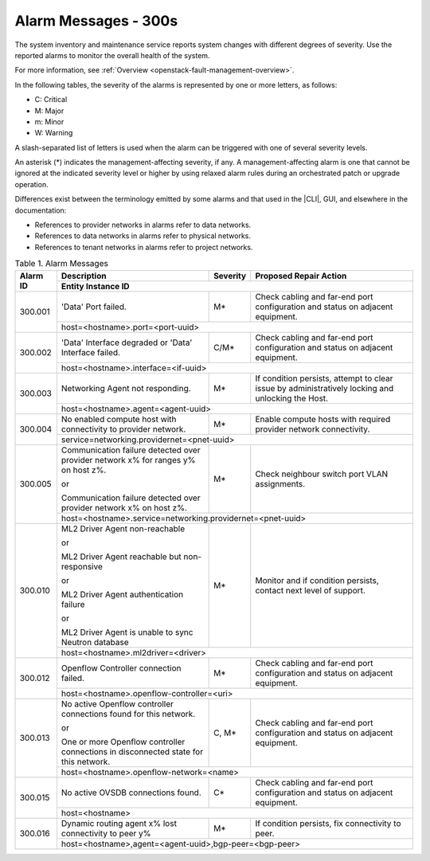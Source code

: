 
.. slf1579788051430
.. _alarm-messages-300s:

=====================
Alarm Messages - 300s
=====================

The system inventory and maintenance service reports system changes with
different degrees of severity. Use the reported alarms to monitor the overall
health of the system.

For more information, see :ref:`Overview
<openstack-fault-management-overview>`.

In the following tables, the severity of the alarms is represented by one or
more letters, as follows:

.. _alarm-messages-300s-ul-jsd-jkg-vp:

-   C: Critical

-   M: Major

-   m: Minor

-   W: Warning

A slash-separated list of letters is used when the alarm can be triggered with
one of several severity levels.

An asterisk \(\*\) indicates the management-affecting severity, if any. A
management-affecting alarm is one that cannot be ignored at the indicated
severity level or higher by using relaxed alarm rules during an orchestrated
patch or upgrade operation.

Differences exist between the terminology emitted by some alarms and that used
in the |CLI|, GUI, and elsewhere in the documentation:

.. _alarm-messages-300s-ul-dsf-dxn-bhb:

-   References to provider networks in alarms refer to data networks.

-   References to data networks in alarms refer to physical networks.

-   References to tenant networks in alarms refer to project networks.


.. _alarm-messages-300s-table-zrd-tg5-v5:

.. table:: Table 1. Alarm Messages
    :widths: auto

    +----------+-------------------------------------------------------------------------------------+----------+---------------------------------------------------------------------------------------------------+
    | Alarm ID | Description                                                                         | Severity | Proposed Repair Action                                                                            |
    +          +-------------------------------------------------------------------------------------+----------+---------------------------------------------------------------------------------------------------+
    |          | Entity Instance ID                                                                                                                                                                                 |
    +==========+=====================================================================================+==========+===================================================================================================+
    | 300.001  | 'Data' Port failed.                                                                 | M\*      | Check cabling and far-end port configuration and status on adjacent equipment.                    |
    +          +-------------------------------------------------------------------------------------+----------+---------------------------------------------------------------------------------------------------+
    |          | host=<hostname>.port=<port-uuid>                                                                                                                                                                   |
    +----------+-------------------------------------------------------------------------------------+----------+---------------------------------------------------------------------------------------------------+
    | 300.002  | 'Data' Interface degraded or 'Data' Interface failed.                               | C/M\*    | Check cabling and far-end port configuration and status on adjacent equipment.                    |
    +          +-------------------------------------------------------------------------------------+----------+---------------------------------------------------------------------------------------------------+
    |          | host=<hostname>.interface=<if-uuid>                                                                                                                                                                |
    +----------+-------------------------------------------------------------------------------------+----------+---------------------------------------------------------------------------------------------------+
    | 300.003  | Networking Agent not responding.                                                    | M\*      | If condition persists, attempt to clear issue by administratively locking and unlocking the Host. |
    +          +-------------------------------------------------------------------------------------+----------+---------------------------------------------------------------------------------------------------+
    |          | host=<hostname>.agent=<agent-uuid>                                                                                                                                                                 |
    +----------+-------------------------------------------------------------------------------------+----------+---------------------------------------------------------------------------------------------------+
    | 300.004  | No enabled compute host with connectivity to provider network.                      | M\*      | Enable compute hosts with required provider network connectivity.                                 |
    +          +-------------------------------------------------------------------------------------+----------+---------------------------------------------------------------------------------------------------+
    |          | service=networking.providernet=<pnet-uuid>                                                                                                                                                         |
    +----------+-------------------------------------------------------------------------------------+----------+---------------------------------------------------------------------------------------------------+
    | 300.005  | Communication failure detected over provider network x% for ranges y% on host z%.   | M\*      | Check neighbour switch port VLAN assignments.                                                     |
    |          |                                                                                     |          |                                                                                                   |
    |          | or                                                                                  |          |                                                                                                   |
    |          |                                                                                     |          |                                                                                                   |
    |          | Communication failure detected over provider network x% on host z%.                 |          |                                                                                                   |
    +          +-------------------------------------------------------------------------------------+----------+---------------------------------------------------------------------------------------------------+
    |          | host=<hostname>.service=networking.providernet=<pnet-uuid>                                                                                                                                         |
    +----------+-------------------------------------------------------------------------------------+----------+---------------------------------------------------------------------------------------------------+
    | 300.010  | ML2 Driver Agent non-reachable                                                      | M\*      | Monitor and if condition persists, contact next level of support.                                 |
    |          |                                                                                     |          |                                                                                                   |
    |          | or                                                                                  |          |                                                                                                   |
    |          |                                                                                     |          |                                                                                                   |
    |          | ML2 Driver Agent reachable but non-responsive                                       |          |                                                                                                   |
    |          |                                                                                     |          |                                                                                                   |
    |          | or                                                                                  |          |                                                                                                   |
    |          |                                                                                     |          |                                                                                                   |
    |          | ML2 Driver Agent authentication failure                                             |          |                                                                                                   |
    |          |                                                                                     |          |                                                                                                   |
    |          | or                                                                                  |          |                                                                                                   |
    |          |                                                                                     |          |                                                                                                   |
    |          | ML2 Driver Agent is unable to sync Neutron database                                 |          |                                                                                                   |
    +          +-------------------------------------------------------------------------------------+----------+---------------------------------------------------------------------------------------------------+
    |          | host=<hostname>.ml2driver=<driver>                                                                                                                                                                 |
    +----------+-------------------------------------------------------------------------------------+----------+---------------------------------------------------------------------------------------------------+
    | 300.012  | Openflow Controller connection failed.                                              | M\*      | Check cabling and far-end port configuration and status on adjacent equipment.                    |
    +          +-------------------------------------------------------------------------------------+----------+---------------------------------------------------------------------------------------------------+
    |          | host=<hostname>.openflow-controller=<uri>                                                                                                                                                          |
    +----------+-------------------------------------------------------------------------------------+----------+---------------------------------------------------------------------------------------------------+
    | 300.013  | No active Openflow controller connections found for this network.                   | C, M\*   | Check cabling and far-end port configuration and status on adjacent equipment.                    |
    |          |                                                                                     |          |                                                                                                   |
    |          | or                                                                                  |          |                                                                                                   |
    |          |                                                                                     |          |                                                                                                   |
    |          | One or more Openflow controller connections in disconnected state for this network. |          |                                                                                                   |
    +          +-------------------------------------------------------------------------------------+----------+---------------------------------------------------------------------------------------------------+
    |          | host=<hostname>.openflow-network=<name>                                                                                                                                                            |
    +----------+-------------------------------------------------------------------------------------+----------+---------------------------------------------------------------------------------------------------+
    | 300.015  | No active OVSDB connections found.                                                  | C\*      | Check cabling and far-end port configuration and status on adjacent equipment.                    |
    +          +-------------------------------------------------------------------------------------+----------+---------------------------------------------------------------------------------------------------+
    |          | host=<hostname>                                                                                                                                                                                    |
    +----------+-------------------------------------------------------------------------------------+----------+---------------------------------------------------------------------------------------------------+
    | 300.016  | Dynamic routing agent x% lost connectivity to peer y%                               | M\*      | If condition persists, fix connectivity to peer.                                                  |
    +          +-------------------------------------------------------------------------------------+----------+---------------------------------------------------------------------------------------------------+
    |          | host=<hostname>,agent=<agent-uuid>,bgp-peer=<bgp-peer>                                                                                                                                             |
    +----------+-------------------------------------------------------------------------------------+----------+---------------------------------------------------------------------------------------------------+
